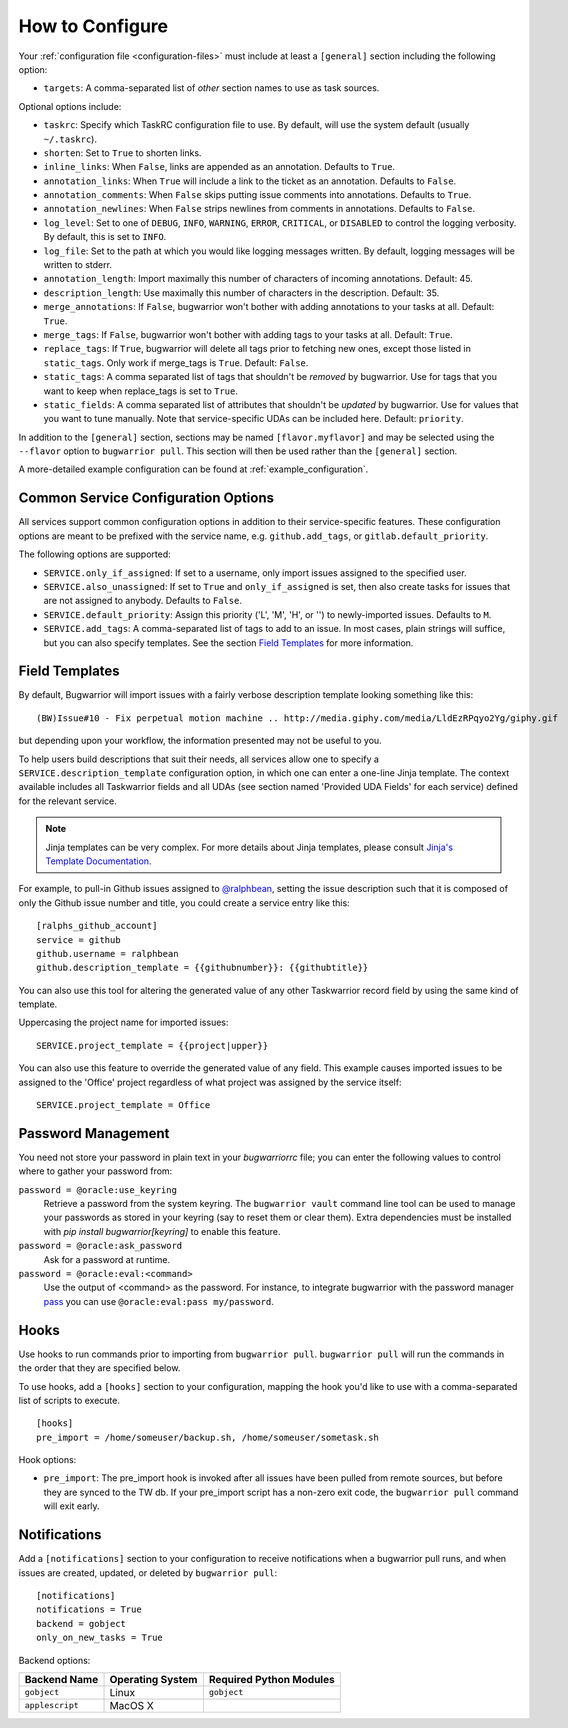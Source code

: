 How to Configure
================

Your :ref:`configuration file <configuration-files>` must include at least a ``[general]`` section including the
following option:

* ``targets``: A comma-separated list of *other* section names to use
  as task sources.

Optional options include:

* ``taskrc``: Specify which TaskRC configuration file to use.  By default,
  will use the system default (usually ``~/.taskrc``).
* ``shorten``: Set to ``True`` to shorten links.
* ``inline_links``: When ``False``, links are appended as an annotation.
  Defaults to ``True``.
* ``annotation_links``: When ``True`` will include a link to the ticket as an
  annotation. Defaults to ``False``.
* ``annotation_comments``: When ``False`` skips putting issue comments into
  annotations. Defaults to ``True``.
* ``annotation_newlines``: When ``False`` strips newlines from comments in
  annotations. Defaults to ``False``.
* ``log_level``: Set to one of ``DEBUG``, ``INFO``, ``WARNING``, ``ERROR``,
  ``CRITICAL``, or ``DISABLED`` to control the logging verbosity.  By
  default, this is set to ``INFO``.
* ``log_file``: Set to the path at which you would like logging messages
  written.  By default, logging messages will be written to stderr.
* ``annotation_length``: Import maximally this number of characters
  of incoming annotations.  Default: 45.
* ``description_length``: Use maximally this number of characters in the
  description. Default: 35.
* ``merge_annotations``: If ``False``, bugwarrior won't bother with adding
  annotations to your tasks at all.  Default: ``True``.
* ``merge_tags``: If ``False``, bugwarrior won't bother with adding
  tags to your tasks at all.  Default: ``True``.
* ``replace_tags``: If ``True``, bugwarrior will delete all tags prior to
  fetching new ones, except those listed in ``static_tags``. Only work if
  merge_tags is ``True``. Default: ``False``.
* ``static_tags``: A comma separated list of tags that shouldn't be *removed* by
  bugwarrior. Use for tags that you want to keep when replace_tags is set to
  ``True``.
* ``static_fields``: A comma separated list of attributes that shouldn't be
  *updated* by bugwarrior.  Use for values that you want to tune manually.
  Note that service-specific UDAs can be included here.  Default: ``priority``.

In addition to the ``[general]`` section, sections may be named
``[flavor.myflavor]`` and may be selected using the ``--flavor`` option to
``bugwarrior pull``. This section will then be used rather than the
``[general]`` section.

A more-detailed example configuration can be found at
:ref:`example_configuration`.


.. _common_configuration_options:

Common Service Configuration Options
------------------------------------

All services support common configuration options in addition
to their service-specific features.
These configuration options are meant to be prefixed with the service name,
e.g. ``github.add_tags``, or ``gitlab.default_priority``.

The following options are supported:

* ``SERVICE.only_if_assigned``: If set to a username, only import issues
  assigned to the specified user.
* ``SERVICE.also_unassigned``: If set to ``True`` and ``only_if_assigned`` is
  set, then also create tasks for issues that are not assigned to anybody.
  Defaults to ``False``.
* ``SERVICE.default_priority``: Assign this priority ('L', 'M', 'H', or '') to
  newly-imported issues. Defaults to ``M``.
* ``SERVICE.add_tags``: A comma-separated list of tags to add to an issue.  In
  most cases, plain strings will suffice, but you can also specify
  templates.  See the section `Field Templates`_ for more information.

.. _field_templates:

Field Templates
---------------

By default, Bugwarrior will import issues with a fairly verbose description
template looking something like this::

    (BW)Issue#10 - Fix perpetual motion machine .. http://media.giphy.com/media/LldEzRPqyo2Yg/giphy.gif

but depending upon your workflow, the information presented may not be
useful to you.

To help users build descriptions that suit their needs, all services allow
one to specify a ``SERVICE.description_template`` configuration option, in
which one can enter a one-line Jinja template.  The context available includes
all Taskwarrior fields and all UDAs (see section named 'Provided UDA Fields'
for each service) defined for the relevant service.

.. note::

   Jinja templates can be very complex.  For more details about
   Jinja templates, please consult
   `Jinja's Template Documentation <http://jinja.pocoo.org/docs/templates/>`_.

For example, to pull-in Github issues assigned to
`@ralphbean <https://github.com/ralphbean>`_, setting the issue description
such that it is composed of only the Github issue number and title, you could
create a service entry like this::

    [ralphs_github_account]
    service = github
    github.username = ralphbean
    github.description_template = {{githubnumber}}: {{githubtitle}}

You can also use this tool for altering the generated value of any other
Taskwarrior record field by using the same kind of template.

Uppercasing the project name for imported issues::

    SERVICE.project_template = {{project|upper}}

You can also use this feature to override the generated value of any field.
This example causes imported issues to be assigned to the 'Office' project
regardless of what project was assigned by the service itself::

    SERVICE.project_template = Office

Password Management
-------------------

You need not store your password in plain text in your `bugwarriorrc` file; 
you can enter the following values to control where to gather your password
from:

``password = @oracle:use_keyring``
  Retrieve a password from the system keyring.  The ``bugwarrior vault``
  command line tool can be used to manage your passwords as stored in your
  keyring (say to reset them or clear them).  Extra dependencies must be
  installed with `pip install bugwarrior[keyring]` to enable this feature.
``password = @oracle:ask_password``
  Ask for a password at runtime.
``password = @oracle:eval:<command>``
  Use the output of <command> as the password. For instance, to integrate
  bugwarrior with the password manager `pass <https://www.passwordstore.org/>`_
  you can use ``@oracle:eval:pass my/password``.


Hooks
-----

Use hooks to run commands prior to importing from ``bugwarrior pull``.
``bugwarrior pull`` will run the commands in the order that they are specified
below.

To use hooks, add a ``[hooks]`` section to your configuration, mapping
the hook you'd like to use with a comma-separated list of scripts to execute.

::

  [hooks]
  pre_import = /home/someuser/backup.sh, /home/someuser/sometask.sh

Hook options:

* ``pre_import``: The pre_import hook is invoked after all issues have been pulled
  from remote sources, but before they are synced to the TW db. If your
  pre_import script has a non-zero exit code, the ``bugwarrior pull`` command will
  exit early.


Notifications
-------------

Add a ``[notifications]`` section to your configuration to receive notifications
when a bugwarrior pull runs, and when issues are created, updated, or deleted
by ``bugwarrior pull``::

  [notifications]
  notifications = True
  backend = gobject
  only_on_new_tasks = True

Backend options:

+------------------+------------------+-------------------------+
| Backend Name     | Operating System | Required Python Modules |
+==================+==================+=========================+
| ``gobject``      | Linux            | ``gobject``             |
+------------------+------------------+-------------------------+
| ``applescript``  | MacOS X          |                         |
+------------------+------------------+-------------------------+

